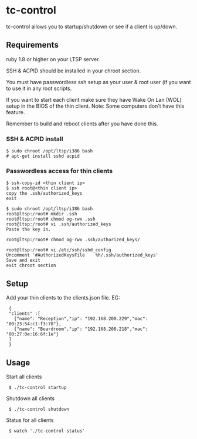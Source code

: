 * tc-control

tc-control allows you to startup/shutdown or see if a client is up/down.

** Requirements

ruby 1.8 or higher on your LTSP server.

SSH & ACPID should be installed in your chroot section.

You must have passwordless ssh setup as your user & root user (if you want to use it in any root scripts.

If you want to start each client make sure they have Wake On Lan (WOL) setup in the BIOS of the thin client. Note: Some computers don't have this feature.

Remember to build and reboot clients after you have done this.

*** SSH & ACPID install
: $ sudo chroot /opt/ltsp/i386 bash
: # apt-get install sshd acpid


*** Passwordless access for thin clients

: $ ssh-copy-id <thin client ip>
: $ ssh root@<thin client ip>
: copy the .ssh/authorized_keys
: exit

: $ sudo chroot /opt/ltsp/i386 bash
: root@ltsp:/root# mkdir .ssh
: root@ltsp:/root# chmod og-rwx .ssh
: root@ltsp:/root# vi .ssh/authorized_keys
: Paste the key in.

: root@ltsp:/root# chmod og-rwx .ssh/authorized_keys/

: root@ltsp:/root# vi /etc/ssh/sshd_config
: Uncomment '#AuthorizedKeysFile    %h/.ssh/authorized_keys'
: Save and exit
: exit chroot section







** Setup

Add your thin clients to the clients.json file. EG:

:  {
:  "clients" :[
:    {"name": "Reception","ip": "192.168.200.229","mac": "00:23:54:c1:f3:78"},
:    {"name": "Boardroom","ip": "192.168.200.218","mac": "00:27:0e:16:6f:1e"}
:  ]
:  }

** Usage

Start all clients

:  $ ./tc-control startup

Shutdown all clients

:  $ ./tc-control shutdown

Status for all clients

:  $ watch './tc-control status'
